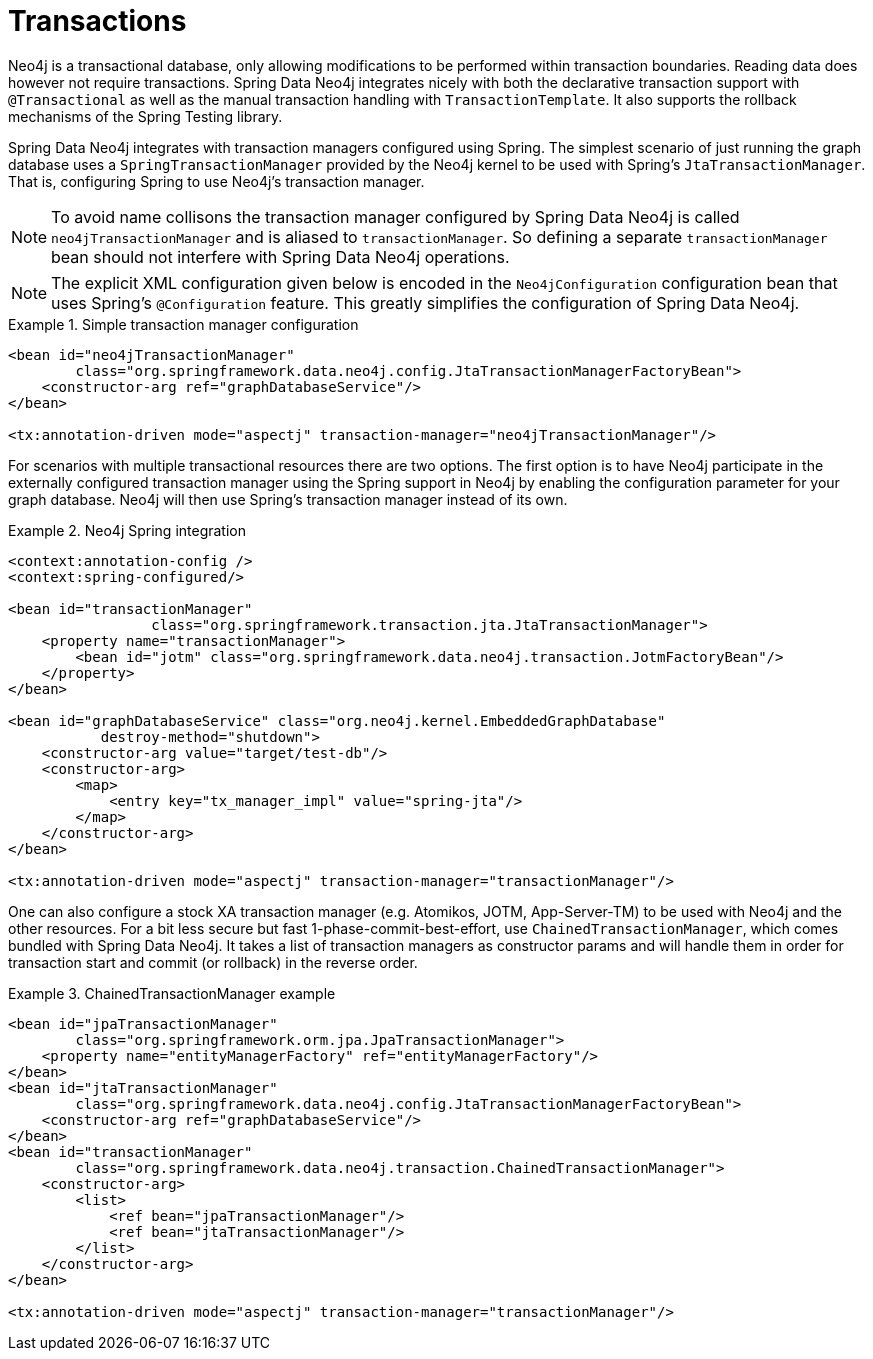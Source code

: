 [[reference_programming-model_transactions]]
= Transactions

Neo4j is a transactional database, only allowing modifications to be performed within transaction boundaries. Reading data does however not require transactions. Spring Data Neo4j integrates nicely with both the declarative transaction support with `@Transactional` as well as the manual transaction handling with `TransactionTemplate`. It also supports the rollback mechanisms of the Spring Testing library.

Spring Data Neo4j integrates with transaction managers configured using Spring. The simplest scenario of just running the graph database uses a `SpringTransactionManager` provided by the Neo4j kernel to be used with Spring's `JtaTransactionManager`. That is, configuring Spring to use Neo4j's transaction manager.

NOTE: To avoid name collisons the transaction manager configured by Spring Data Neo4j is called `neo4jTransactionManager` and is aliased to `transactionManager`. So defining a separate `transactionManager` bean should not interfere with Spring Data Neo4j operations.

NOTE: The explicit XML configuration given below is encoded in the `Neo4jConfiguration` configuration bean that uses Spring's `@Configuration` feature. This greatly simplifies the configuration of Spring Data Neo4j.

.Simple transaction manager configuration
====
[source,xml]
----
<bean id="neo4jTransactionManager"
        class="org.springframework.data.neo4j.config.JtaTransactionManagerFactoryBean">
    <constructor-arg ref="graphDatabaseService"/>
</bean>

<tx:annotation-driven mode="aspectj" transaction-manager="neo4jTransactionManager"/>
----
====

For scenarios with multiple transactional resources there are two options. The first option is to have Neo4j participate in the externally configured transaction manager using the Spring support in Neo4j by enabling the configuration parameter for your graph database. Neo4j will then use Spring's transaction manager instead of its own.

.Neo4j Spring integration
====
[source,xml]
----
<context:annotation-config />
<context:spring-configured/>

<bean id="transactionManager" 
	         class="org.springframework.transaction.jta.JtaTransactionManager">
    <property name="transactionManager">
        <bean id="jotm" class="org.springframework.data.neo4j.transaction.JotmFactoryBean"/>
    </property>
</bean>

<bean id="graphDatabaseService" class="org.neo4j.kernel.EmbeddedGraphDatabase" 
	   destroy-method="shutdown">
    <constructor-arg value="target/test-db"/>
    <constructor-arg>
        <map>
            <entry key="tx_manager_impl" value="spring-jta"/>
        </map>
    </constructor-arg>
</bean>

<tx:annotation-driven mode="aspectj" transaction-manager="transactionManager"/>
----
====

One can also configure a stock XA transaction manager (e.g. Atomikos, JOTM, App-Server-TM) to be used with Neo4j and the other resources. For a bit less secure but fast 1-phase-commit-best-effort, use `ChainedTransactionManager`, which comes bundled with Spring Data Neo4j. It takes a list of transaction managers as constructor params and will handle them in order for transaction start and commit (or rollback) in the reverse order.

.ChainedTransactionManager example
====
[source,xml]
----
<bean id="jpaTransactionManager"
        class="org.springframework.orm.jpa.JpaTransactionManager">
    <property name="entityManagerFactory" ref="entityManagerFactory"/>
</bean>
<bean id="jtaTransactionManager"
        class="org.springframework.data.neo4j.config.JtaTransactionManagerFactoryBean">
    <constructor-arg ref="graphDatabaseService"/>
</bean>
<bean id="transactionManager"
        class="org.springframework.data.neo4j.transaction.ChainedTransactionManager">
    <constructor-arg>
        <list>
            <ref bean="jpaTransactionManager"/>
            <ref bean="jtaTransactionManager"/>
        </list>
    </constructor-arg>
</bean>

<tx:annotation-driven mode="aspectj" transaction-manager="transactionManager"/>
----
====
